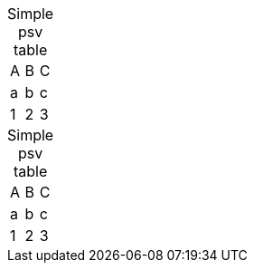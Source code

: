 // disables caption when caption attribute on table is empty
[caption=]
.Simple psv table
|=======
|A |B |C
|a |b |c
|1 |2 |3
|=======

[caption=""]
.Simple psv table
|=======
|A |B |C
|a |b |c
|1 |2 |3
|=======

